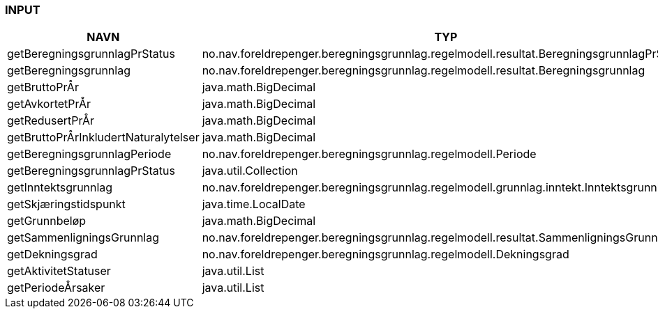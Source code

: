 
=== INPUT

[options="header", cols="10,10,10"]
|===
|NAVN|TYP|BESKRIVELSE
|getBeregningsgrunnlagPrStatus|no.nav.foreldrepenger.beregningsgrunnlag.regelmodell.resultat.BeregningsgrunnlagPrStatus|
|getBeregningsgrunnlag|no.nav.foreldrepenger.beregningsgrunnlag.regelmodell.resultat.Beregningsgrunnlag|
|getBruttoPrÅr|java.math.BigDecimal|
|getAvkortetPrÅr|java.math.BigDecimal|
|getRedusertPrÅr|java.math.BigDecimal|
|getBruttoPrÅrInkludertNaturalytelser|java.math.BigDecimal|
|getBeregningsgrunnlagPeriode|no.nav.foreldrepenger.beregningsgrunnlag.regelmodell.Periode|
|getBeregningsgrunnlagPrStatus|java.util.Collection|
|getInntektsgrunnlag|no.nav.foreldrepenger.beregningsgrunnlag.regelmodell.grunnlag.inntekt.Inntektsgrunnlag|
|getSkjæringstidspunkt|java.time.LocalDate|
|getGrunnbeløp|java.math.BigDecimal|
|getSammenligningsGrunnlag|no.nav.foreldrepenger.beregningsgrunnlag.regelmodell.resultat.SammenligningsGrunnlag|
|getDekningsgrad|no.nav.foreldrepenger.beregningsgrunnlag.regelmodell.Dekningsgrad|
|getAktivitetStatuser|java.util.List|
|getPeriodeÅrsaker|java.util.List|
|===



